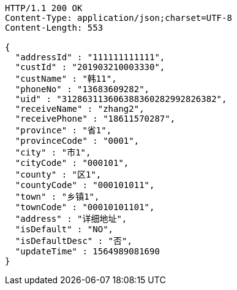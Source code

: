 [source,http,options="nowrap"]
----
HTTP/1.1 200 OK
Content-Type: application/json;charset=UTF-8
Content-Length: 553

{
  "addressId" : "111111111111",
  "custId" : "201903210003330",
  "custName" : "韩11",
  "phoneNo" : "13683609282",
  "uid" : "312863113606388360282992826382",
  "receiveName" : "zhang2",
  "receivePhone" : "18611570287",
  "province" : "省1",
  "provinceCode" : "0001",
  "city" : "市1",
  "cityCode" : "000101",
  "county" : "区1",
  "countyCode" : "000101011",
  "town" : "乡镇1",
  "townCode" : "00010101101",
  "address" : "详细地址",
  "isDefault" : "NO",
  "isDefaultDesc" : "否",
  "updateTime" : 1564989081690
}
----